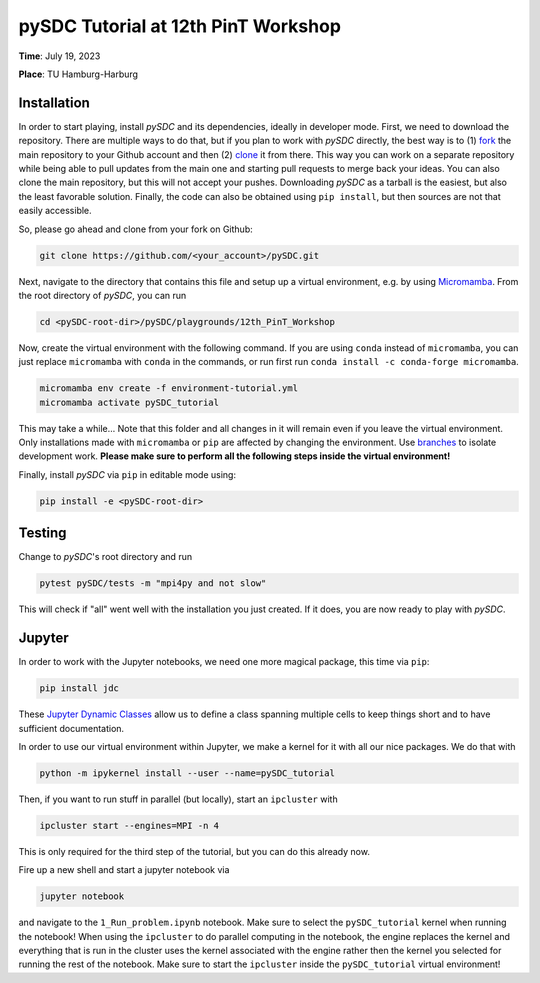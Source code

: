 pySDC Tutorial at 12th PinT Workshop
====================================
**Time**: July 19, 2023

**Place**: TU Hamburg-Harburg

Installation
------------
In order to start playing, install `pySDC` and its dependencies, ideally in developer mode.
First, we need to download the repository.
There are multiple ways to do that, but if you plan to work with `pySDC` directly, the best way is to
(1) `fork <https://docs.github.com/en/pull-requests/collaborating-with-pull-requests/working-with-forks>`_
the main repository to your Github account and then
(2) `clone <https://docs.github.com/en/repositories/creating-and-managing-repositories/cloning-a-repository>`_ it from there.
This way you can work on a separate repository while being able to pull updates from the main one and
starting pull requests to merge back your ideas.
You can also clone the main repository, but this will not accept your pushes.
Downloading `pySDC` as a tarball is the easiest, but also the least favorable solution.
Finally, the code can also be obtained using ``pip install``, but then sources are not that easily accessible.

So, please go ahead and clone from your fork on Github:

.. code-block:: bash

    git clone https://github.com/<your_account>/pySDC.git

Next, navigate to the directory that contains this file and setup up a virtual environment, e.g. by using `Micromamba <https://mamba.readthedocs.io/en/latest/user_guide/micromamba.html>`_.
From the root directory of `pySDC`, you can run

.. code-block:: bash

    cd <pySDC-root-dir>/pySDC/playgrounds/12th_PinT_Workshop
     
Now, create the virtual environment with the following command. If you are using ``conda`` instead of ``micromamba``, you can just replace ``micromamba`` with ``conda`` in the commands, or run first run ``conda install -c conda-forge micromamba``.
 
.. code-block:: bash

    micromamba env create -f environment-tutorial.yml
    micromamba activate pySDC_tutorial

     
This may take a while...
Note that this folder and all changes in it will remain even if you leave the virtual environment.
Only installations made with ``micromamba`` or ``pip`` are affected by changing the environment.
Use `branches <https://docs.github.com/en/pull-requests/collaborating-with-pull-requests/proposing-changes-to-your-work-with-pull-requests/about-branches>`_ to isolate development work.
**Please make sure to perform all the following steps inside the virtual environment!**

Finally, install `pySDC` via ``pip`` in editable mode using:

.. code-block:: bash

    pip install -e <pySDC-root-dir>


Testing
-------

Change to `pySDC`'s root directory and run

.. code-block:: bash

    pytest pySDC/tests -m "mpi4py and not slow"

This will check if "all" went well with the installation you just created.
If it does, you are now ready to play with `pySDC`.

Jupyter
-------
In order to work with the Jupyter notebooks, we need one more magical package, this time via ``pip``:

.. code-block:: bash

    pip install jdc

These `Jupyter Dynamic Classes <https://alexhagen.github.io/jdc/>`_ allow us to define a class spanning multiple cells to keep things short and to have sufficient documentation.

In order to use our virtual environment within Jupyter, we make a kernel for it with all our nice packages.
We do that with

.. code-block:: bash

    python -m ipykernel install --user --name=pySDC_tutorial


Then, if you want to run stuff in parallel (but locally), start an ``ipcluster`` with

.. code-block:: bash

    ipcluster start --engines=MPI -n 4

This is only required for the third step of the tutorial, but you can do this already now.

Fire up a new shell and start a jupyter notebook via

.. code-block:: bash

    jupyter notebook

and navigate to the ``1_Run_problem.ipynb`` notebook.
Make sure to select the ``pySDC_tutorial`` kernel when running the notebook!
When using the ``ipcluster`` to do parallel computing in the notebook, the engine replaces the kernel and everything that is run in the cluster uses the kernel associated with the engine rather then the kernel you selected for running the rest of the notebook.
Make sure to start the ``ipcluster`` inside the ``pySDC_tutorial`` virtual environment!

